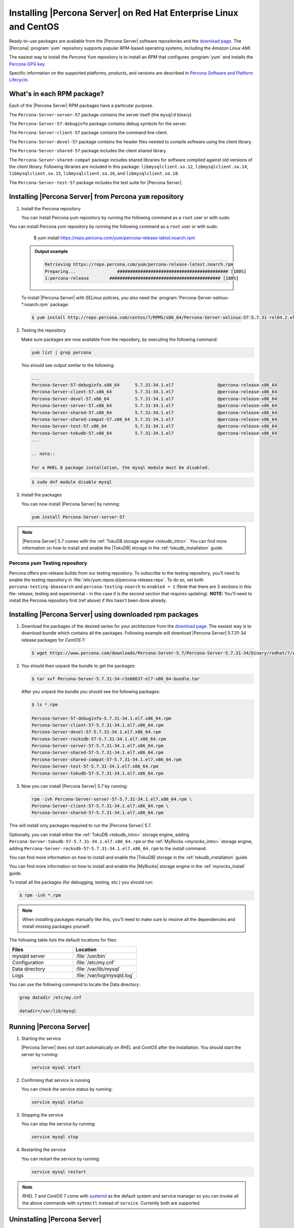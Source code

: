 .. _yum_repo:

====================================================================
 Installing |Percona Server| on Red Hat Enterprise Linux and CentOS
====================================================================

Ready-to-use packages are available from the |Percona Server| software repositories and the `download page <http://www.percona.com/downloads/Percona-Server-5.7/>`_. The |Percona| :program:`yum` repository supports popular *RPM*-based operating systems, including the *Amazon Linux AMI*.

The easiest way to install the *Percona Yum* repository is to install an *RPM* that configures :program:`yum` and installs the `Percona GPG key <https://www.percona.com/downloads/RPM-GPG-KEY-percona>`_.

Specific information on the supported platforms, products, and versions are described in `Percona Software and Platform Lifecycle <https://www.percona.com/services/policies/percona-software-platform-lifecycle#mysql>`_.

What's in each RPM package?
===========================

Each of the |Percona Server| RPM packages have a particular purpose.

The ``Percona-Server-server-57`` package contains the server itself (the ``mysqld`` binary).

The ``Percona-Server-57-debuginfo`` package contains debug symbols for the server.

The ``Percona-Server-client-57`` package contains the command line client.

The ``Percona-Server-devel-57`` package contains the header files needed to compile software using the client library.

The ``Percona-Server-shared-57`` package includes the client shared library.

The ``Percona-Server-shared-compat`` package includes shared libraries for software compiled against old versions of the client library. Following libraries are included in this package: ``libmysqlclient.so.12``, ``libmysqlclient.so.14``, ``libmysqlclient.so.15``, ``libmysqlclient.so.16``, and ``libmysqlclient.so.18``.

The ``Percona-Server-test-57`` package includes the test suite for |Percona Server|.

Installing |Percona Server| from Percona ``yum`` repository
===========================================================

1. Install the Percona repository

   You can install Percona yum repository by running the following command as a ``root`` user or with sudo:

You can install Percona yum repository by running the following command as a
``root`` user or with sudo:

      $ yum install https://repo.percona.com/yum/percona-release-latest.noarch.rpm

   .. admonition:: Output example

      .. code-block:: guess

	 Retrieving https://repo.percona.com/yum/percona-release-latest.noarch.rpm
	 Preparing...                ########################################### [100%]
         1:percona-release        ########################################### [100%]

   To install |Percona Server| with SELinux policies, you also need the :program:`Percona-Server-selinux-*.noarch.rpm` package:

   .. code-block:: bash

      $ yum install http://repo.percona.com/centos/7/RPMS/x86_64/Percona-Server-selinux-57-5.7.31-rel84.2.el7.noarch.rpm

2. Testing the repository

   Make sure packages are now available from the repository, by executing the following command:

   .. code-block:: bash

     yum list | grep percona

   You should see output similar to the following:

   .. code-block:: bash

     ...
     Percona-Server-57-debuginfo.x86_64      5.7.31-34.1.el7                 @percona-release-x86_64
     Percona-Server-client-57.x86_64         5.7.31-34.1.el7                 @percona-release-x86_64
     Percona-Server-devel-57.x86_64          5.7.31-34.1.el7                 @percona-release-x86_64
     Percona-Server-server-57.x86_64         5.7.31-34.1.el7                 @percona-release-x86_64
     Percona-Server-shared-57.x86_64         5.7.31-34.1.el7                 @percona-release-x86_64
     Percona-Server-shared-compat-57.x86_64  5.7.31-34.1.el7                 @percona-release-x86_64
     Percona-Server-test-57.x86_64           5.7.31-34.1.el7                 @percona-release-x86_64
     Percona-Server-tokudb-57.x86_64         5.7.31-34.1.el7                 @percona-release-x86_64
     ...

     .. note:: 
     
     For a RHEL 8 package installation, the mysql module must be disabled.

   .. code-block:: bash

      $ sudo dnf module disable mysql

3. Install the packages

   You can now install |Percona Server| by running:

   .. code-block:: bash

     yum install Percona-Server-server-57

.. note::

  |Percona Server| 5.7 comes with the :ref:`TokuDB storage engine <tokudb_intro>`. You can find more information on how to install and enable the |TokuDB| storage in the :ref:`tokudb_installation` guide.

Percona `yum` Testing repository
--------------------------------

Percona offers pre-release builds from our testing repository. To subscribe to the testing repository, you'll need to enable the testing repository in :file:`/etc/yum.repos.d/percona-release.repo`. To do so, set both ``percona-testing-$basearch`` and ``percona-testing-noarch`` to ``enabled = 1`` (Note that there are 3 sections in this file: release, testing and experimental - in this case it is the second section that requires updating). **NOTE:** You'll need to install the Percona repository first (ref above) if this hasn't been done already.


.. _standalone_rpm:

Installing |Percona Server| using downloaded rpm packages
=========================================================

1. Download the packages of the desired series for your architecture from the `download page <http://www.percona.com/downloads/Percona-Server-5.7/>`_. The easiest way is to download bundle which contains all the packages. Following example will download |Percona Server| 5.7.31-34 release packages for *CentOS* 7:

   .. code-block:: bash
 
     $ wget https://www.percona.com/downloads/Percona-Server-5.7/Percona-Server-5.7.31-34/binary/redhat/7/x86_64/Percona-Server-5.7.31-34-r2e68637-el7-x86_64-bundle.tar

2. You should then unpack the bundle to get the packages:

   .. code-block:: bash

     $ tar xvf Percona-Server-5.7.31-34-r2e68637-el7-x86_64-bundle.tar
    
   After you unpack the bundle you should see the following packages:  

   .. code-block:: bash

     $ ls *.rpm

     Percona-Server-57-debuginfo-5.7.31-34.1.el7.x86_64.rpm
     Percona-Server-client-57-5.7.31-34.1.el7.x86_64.rpm
     Percona-Server-devel-57-5.7.31-34.1.el7.x86_64.rpm
     Percona-Server-rocksdb-57-5.7.31-34.1.el7.x86_64.rpm
     Percona-Server-server-57-5.7.31-34.1.el7.x86_64.rpm
     Percona-Server-shared-57-5.7.31-34.1.el7.x86_64.rpm
     Percona-Server-shared-compat-57-5.7.31-34.1.el7.x86_64.rpm
     Percona-Server-test-57-5.7.31-34.1.el7.x86_64.rpm
     Percona-Server-tokudb-57-5.7.31-34.1.el7.x86_64.rpm


3. Now you can install |Percona Server| 5.7 by running:

   .. code-block:: bash

     rpm -ivh Percona-Server-server-57-5.7.31-34.1.el7.x86_64.rpm \
     Percona-Server-client-57-5.7.31-34.1.el7.x86_64.rpm \
     Percona-Server-shared-57-5.7.31-34.1.el7.x86_64.rpm

This will install only packages required to run the |Percona Server| 5.7.

Optionally, you can install either the :ref:`TokuDB <tokudb_intro>` storage engine, adding ``Percona-Server-tokudb-57-5.7.31-34.1.el7.x86_64.rpm``  or the :ref:`MyRocks <myrocks_intro>` storage engine, adding ``Percona-Server-rocksdb-57-5.7.31-34.1.el7.x86_64.rpm`` to the install command.

You can find more information on how to install and enable the |TokuDB| storage in the :ref:`tokudb_installation` guide.

You can find more information on how to install and enable the |MyRocks| storage engine in the :ref:`myrocks_install` guide.

To install all the packages (for debugging, testing, etc.) you should run:

.. code-block:: bash

   $ rpm -ivh *.rpm

.. note::

   When installing packages manually like this, you'll need to make sure to resolve all the dependencies and install missing packages yourself.

The following table lists the default locations for files:

.. list-table::
    :widths: 30 30
    :header-rows: 1

    * - Files
      - Location
    * - mysqld server
      - :file:`/usr/bin`
    * - Configuration
      - :file:`/etc/my.cnf`
    * - Data directory
      - :file:`/var/lib/mysql`
    * - Logs
      - :file:`/var/log/mysqld.log`

You can use the following command to locate the Data directory:

.. code-block:: bash

    grep datadir /etc/my.cnf

    datadir=/var/lib/mysql


Running |Percona Server|
========================

1. Starting the service

   |Percona Server| does not start automatically on *RHEL* and *CentOS* after
   the installation. You should start the server by running:

   .. code-block:: bash

     service mysql start

2. Confirming that service is running

   You can check the service status by running:

   .. code-block:: bash

     service mysql status

3. Stopping the service

   You can stop the service by running:

   .. code-block:: bash

     service mysql stop

4. Restarting the service

   You can restart the service by running:

   .. code-block:: bash

     service mysql restart

.. note::

  *RHEL* 7 and *CentOS* 7 come with `systemd <http://freedesktop.org/wiki/Software/systemd/>`_ as the default system and service manager so you can invoke all the above commands with ``sytemctl`` instead of ``service``. Currently both are supported.

Uninstalling |Percona Server|
=============================

To completely uninstall |Percona Server| you'll need to remove all the installed packages and data files.

1.  Stop the |Percona Server| service

    .. code-block:: bash

     service mysql stop

2. Remove the packages

   .. code-block:: bash

    yum remove Percona-Server*

3. Remove the data and configuration files

   .. code-block:: bash

     rm -rf /var/lib/mysql
     rm -f /etc/my.cnf

.. warning::

  This will remove all the packages and delete all the data files (databases, tables, logs, etc.), you might want to take a backup before doing this in case you need the data.

